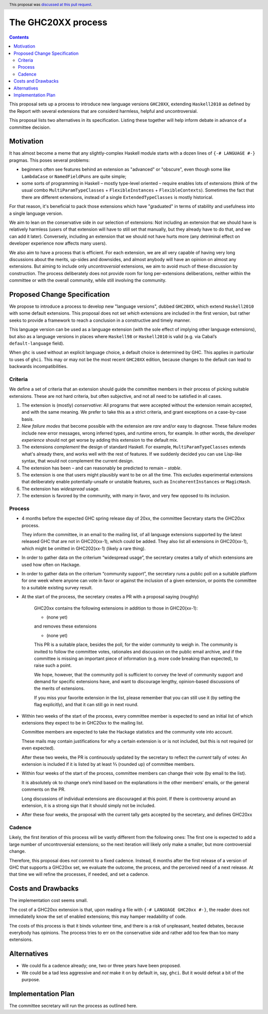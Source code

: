 The GHC20XX process
===================

.. author:: Alejandro Serrano, Joachim Breitner
.. date-accepted:: 2020-11-16
.. ticket-url::
.. implemented::
.. highlight:: haskell
.. header:: This proposal was `discussed at this pull request <https://github.com/ghc-proposals/ghc-proposals/pull/372>`_.
.. contents::

This proposal sets up a process to introduce new language versions ``GHC20XX``,
extending ``Haskell2010`` as defined by the Report with several extensions that
are considerd harmless, helpful and uncontroversial.

This proposal lists two alternatives in its specification. Listing these together
will help inform debate in advance of a committee decision.

Motivation
----------

It has almost become a meme that any slightly-complex Haskell module starts
with a dozen lines of ``{-# LANGUAGE #-}`` pragmas. This poses several
problems:

- beginners often see features behind an extension as "advanced" or "obscure",
  even though some like ``LambdaCase`` or ``NamedFieldPuns`` are quite simple;
- some sorts of programming in Haskell – mostly type-level oriented – require
  enables lots of extensions (think of the usual combo
  ``MultiParamTypeClasses`` + ``FlexibleInstances`` + ``FlexibleContexts``).
  Sometimes the fact that there are different extensions, instead of a single
  ``ExtendedTypeClasses`` is mostly historical.

For that reason, it's beneficial to pack those extensions which have
"graduated" in terms of stability and usefulness into a single language
version.

We aim to lean on the conservative side in our selection of extensions: Not
including an extension that we should have is relatively harmless (users of
that extension will have to still set that manually, but they already have to
do that, and we can add it later). Conversely, including an extension that we
should not have hurts more (any detriminal effect on developer experience now
affects many users).

We also aim to have a process that is efficient. For each extension, we are
all very capable of having very long discussions about the merits, up-sides
and downsides, and almost anybody will have an opinion on almost any
extensions. But aiming to include only *uncontroversial* extensions, we aim to
avoid much of these discussion by construction. The process deliberately does
not provide room for long per-extensions deliberations, neither within the
committee or with the overall community, while still involving the community.


Proposed Change Specification
-----------------------------

We propose to introduce a process to develop new "language versions", dubbed
``GHC20XX``, which extend ``Haskell2010`` with some default extensions. This
proposal does not set *which* extensions are included in the first version,
but rather seeks to provide a framework to reach a conclusion in a
constructive and timely manner.

This language version can be used as a language extension (with the sole
effect of implying other language extensions), but also as a language versions
in places where ``Haskell98`` or ``Haskell2010`` is valid (e.g. via Cabal’s
``default-language`` field).

When ``ghc`` is used without an explicit language choice, a default choice is
determined by GHC. This applies in particular to uses of ``ghci``.  This may or
may not be the most recent ``GHC20XX`` edition, because changes to the default
can lead to backwards incompatibilities.


Criteria
^^^^^^^^

We define a set of criteria that an extension should guide the committee
members in their process of picking suitable extensions. These are not hard
criteria, but often subjective, and not all need to be satisfied in all cases.

1. The extension is (mostly) *conservative*: All programs that were accepted
   without the extension remain accepted, and with the same meaning. We prefer
   to take this as a strict criteria, and grant exceptions on a case-by-case
   basis.
2. *New failure modes* that become possible with the extension are *rare*
   and/or easy to diagnose. These failure modes include new error messages,
   wrong inferred types, and runtime errors, for example. In other words, the
   *developer experience* should not get worse by adding this extension to the
   default mix.
3. The extensions *complement* the design of standard Haskell. For example,
   ``MultiParamTypeClasses`` extends what's already there, and works well with
   the rest of features. If we suddenly decided you can use Lisp-like syntax,
   that would not complement the current design.
4. The extension has been – and can reasonably be predicted to remain –
   *stable*.
5. The extension is one that users might plausibly want to be on all the time.
   This excludes experimental extensions that deliberately enable
   potentially-unsafe or unstable features, such as ``IncoherentInstances`` or
   ``MagicHash``.
6. The extension has *widespread* usage.
7. The extension is favored by the community, with many in favor, and very few
   opposed to its inclusion.

Process
^^^^^^^

* 4 months before the expected GHC spring release day of 20xx, the committee
  Secretary starts the GHC20xx process.

  They inform the committee, in an email to the mailing list, of all language
  extensions supported by the latest released GHC that are not in GHC20(xx-1),
  which could be added. They also list all extensions *in* GHC20(xx-1), which
  might be omitted in GHC202(xx-1) (likely a rare thing).

* In order to gather data on the criterium “widespread usage”, the secretary
  creates a tally of which extensions are used how often on Hackage.

* In order to gather data on the criterium “community support”, the secretary
  runs a public poll on a suitable platform for one week where anyone can vote
  in favor or against the inclusion of a given extension, or points the
  committee to a suitable existing survey result.

* At the start of the process, the secretary creates a PR with a proposal saying (roughly)

    GHC20xx contains the following extensions in addition to those in
    GHC20(xx-1):

    * (none yet)

    and removes these extensions

    * (none yet)

    This PR is a suitable place, besides the poll, for the wider
    community to weigh in. The community is invited to follow the
    committee votes, rationales and discussion on the public email
    archive, and if the committee is missing an important piece of
    information (e.g. more code breaking than expected), to raise
    such a point.

    We hope, however, that the community poll is sufficient to convey
    the level of community support and demand for specific extensions
    have, and want to discourage lengthy, opinion-based discussions of
    the merits of extensions.

    If you miss your favorite extension in the list, please remember
    that you can still use it (by setting the flag explicitly), and
    that it can still go in next round.
* Within two weeks of the start of the process, every committee member is
  expected to send an initial list of which extensions they expect to be in
  GHC20xx to the mailing list.

  Committee members are expected to take the Hackage statistics and the
  community vote into account.

  These mails may contain justifications for why a certain extension is or is
  not included, but this is not required (or even expected).

  After these two weeks, the PR is continuously updated by the secretary to
  reflect the *current* tally of votes: An extension is included if it is
  listed by at least ⅔ (rounded up) of committee members.

* Within four weeks of the start of the process, committee members can change
  their vote (by email to the list).

  It is absolutely ok to change one’s mind based on the explanations in the
  other members’ emails, or the general comments on the PR.

  Long discussions of individual extensions are discouraged at this point. If
  there is controversy around an extension, it is a strong sign that it should
  simply not be included.

* After these four weeks, the proposal with the current tally gets accepted by
  the secretary, and defines GHC20xx

Cadence
^^^^^^^

Likely, the first iteration of this process will be vastly different from the
following ones: The first one is expected to add a large number of
uncontroversial extensions; so the next iteration will likely only make a
smaller, but more controversial change.

Therefore, this proposal does *not* commit to a fixed cadence. Instead, 6
months after the first release of a version of GHC that supports a GHC20xx
set, we evaluate the outcome, the process, and the perceived need of a next
release. At that time we will refine the processes, if needed, and set a
cadence.

Costs and Drawbacks
-------------------

The implementation cost seems small.

The cost of a GHC20xx extension is that, upon reading a file with
``{-# LANGUAGE GHC20xx #-}``, the reader does not immediatelly know the set
of enabled extensions; this may hamper readability of code.

The costs of this process is that it binds volunteer time, and there is a
risk of unpleasant, heated debates, because everybody has opinions. The
process tries to err on the conservative side and rather add too few than too
many extensions.

Alternatives
------------

* We could fix a cadence already; one, two or three years have been proposed.

* We could be a tad less aggressive and *not* make it on by default in, say,
  ``ghci``. But it would defeat a bit of the purpose.

Implementation Plan
-------------------

The committee secretary will run the process as outlined here.

